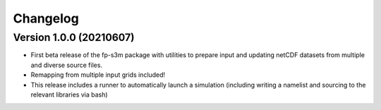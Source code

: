 =========
Changelog
=========

Version 1.0.0 (20210607)
========================
- First beta release of the fp-s3m package with utilities to prepare input and updating netCDF datasets from multiple and diverse source files. 
- Remapping from multiple input grids included!
- This release includes a runner to automatically launch a simulation (including writing a namelist and sourcing to the relevant libraries via bash)


